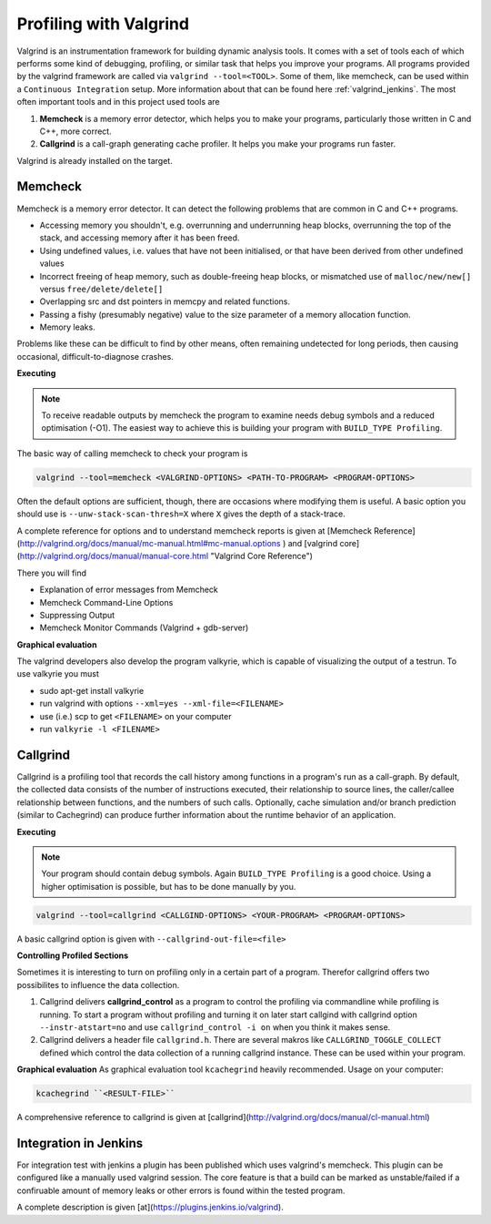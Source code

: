 .. _valgrind:

***********************
Profiling with Valgrind
***********************

Valgrind is an instrumentation framework for building dynamic analysis tools. It comes with a set of tools each of which performs some kind of debugging, profiling, or similar task that helps you improve your programs. All programs provided by the valgrind framework are called via ``valgrind --tool=<TOOL>``.
Some of them, like memcheck, can be used within a ``Continuous Integration`` setup. More information about that can be found here :ref:`valgrind_jenkins`. 
The most often important tools and in this project used tools are

1. **Memcheck** is a memory error detector, which helps you to make your programs, particularly those written in C and C++, more correct.
2. **Callgrind** is a call-graph generating cache profiler. It helps you make your programs run faster.

Valgrind is already installed on the target.

.. _memcheck:

Memcheck
========

Memcheck is a memory error detector. It can detect the following problems that are common in C and C++ programs.

* Accessing memory you shouldn't, e.g. overrunning and underrunning heap blocks, overrunning the top of the stack, and accessing memory after it has been freed.
* Using undefined values, i.e. values that have not been initialised, or that have been derived from other undefined values
* Incorrect freeing of heap memory, such as double-freeing heap blocks, or mismatched use of ``malloc/new/new[]`` versus ``free/delete/delete[]``
* Overlapping src and dst pointers in memcpy and related functions.
* Passing a fishy (presumably negative) value to the size parameter of a memory allocation function.
* Memory leaks.

Problems like these can be difficult to find by other means, often remaining undetected for long periods, then causing occasional, difficult-to-diagnose crashes.

**Executing**

.. note::
	
	To receive readable outputs by memcheck the program to examine needs debug symbols and a reduced optimisation (-O1). The easiest way to achieve this is building your program with ``BUILD_TYPE Profiling``.

The basic way of calling memcheck to check your program is 

.. code-block:: console
	
	valgrind --tool=memcheck <VALGRIND-OPTIONS> <PATH-TO-PROGRAM> <PROGRAM-OPTIONS>

Often the default options are sufficient, though, there are occasions where modifying them is useful. A basic option you should use is ``--unw-stack-scan-thresh=X`` where ``X`` gives the depth of a stack-trace.

A complete reference for options and to understand memcheck reports is given at [Memcheck Reference](http://valgrind.org/docs/manual/mc-manual.html#mc-manual.options ) and 
[valgrind core](http://valgrind.org/docs/manual/manual-core.html "Valgrind Core Reference")

There you will find 

* Explanation of error messages from Memcheck
* Memcheck Command-Line Options
* Suppressing Output
* Memcheck Monitor Commands (Valgrind + gdb-server)

**Graphical evaluation**

The valgrind developers also develop the program valkyrie, which is capable of visualizing the output of a testrun. To use valkyrie you must

* sudo apt-get install valkyrie
* run valgrind with options ``--xml=yes --xml-file=<FILENAME>``
* use (i.e.) scp to get ``<FILENAME>`` on your computer
* run ``valkyrie -l <FILENAME>``

.. _callgrind:

Callgrind
=========

Callgrind is a profiling tool that records the call history among functions in a program's run as a call-graph. By default, the collected data consists of the number of instructions executed, their relationship to source lines, the caller/callee relationship between functions, and the numbers of such calls. Optionally, cache simulation and/or branch prediction (similar to Cachegrind) can produce further information about the runtime behavior of an application. 

**Executing**

.. note::
	
	Your program should contain debug symbols. Again ``BUILD_TYPE Profiling`` is a good choice. Using a higher optimisation is possible, but has to be done manually by you.

.. code-block:: console

	valgrind --tool=callgrind <CALLGIND-OPTIONS> <YOUR-PROGRAM> <PROGRAM-OPTIONS>

A basic callgrind option is given with ``--callgrind-out-file=<file>``


**Controlling Profiled Sections**

Sometimes it is interesting to turn on profiling only in a certain part of a program. Therefor callgrind offers two possibilites to influence the data collection.

1. Callgrind delivers **callgrind_control** as a program to control the profiling via commandline while profiling is running. To start a program without profiling and turning it on later start callgind with callgrind option ``--instr-atstart=no`` and use ``callgrind_control -i on`` when you think it makes sense.

2. Callgrind delivers a header file ``callgrind.h``. There are several makros like ``CALLGRIND_TOGGLE_COLLECT`` defined which control the data collection of a running callgrind instance. These can be used within your program.


**Graphical evaluation**
As graphical evaluation tool ``kcachegrind`` heavily recommended. 
Usage on your computer:

.. code-block:: console

	kcachegrind ``<RESULT-FILE>``

A comprehensive reference to callgrind is given at [callgrind](http://valgrind.org/docs/manual/cl-manual.html)


.. _valgrind_jenkins:

Integration in Jenkins 
======================

For integration test with jenkins a plugin has been published which uses valgrind's memcheck. This plugin can be configured like a manually used valgrind session. The core feature is that a build can be marked as unstable/failed if a confiruable amount of memory leaks or other errors is found within the tested program.

A complete description is given [at](https://plugins.jenkins.io/valgrind).

